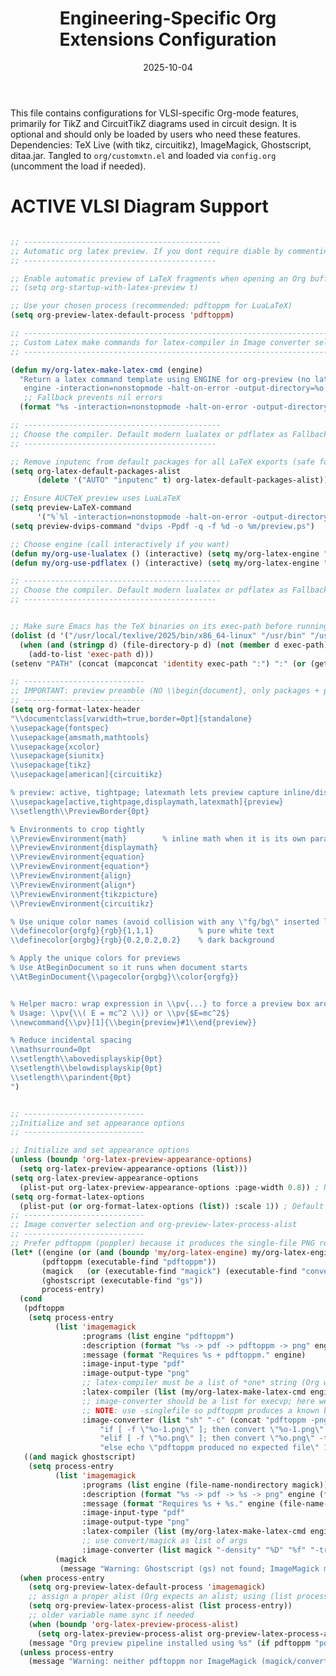 #+TITLE: Engineering-Specific Org Extensions Configuration
#+TODO: ACTIVE | CANCELLED
#+STARTUP: indent
#+PROPERTY: header-args:emacs-lisp :tangle yes
#+DATE: 2025-10-04
#+CREATED: [%<%Y-%m-%d %a %H:%M>]
#+LAST_MODIFIED: [%<%Y-%m-%d %a %H:%M>]

This file contains configurations for VLSI-specific Org-mode features, primarily for TikZ and CircuitTikZ diagrams used in circuit design. It is optional and should only be loaded by users who need these features. Dependencies: TeX Live (with tikz, circuitikz), ImageMagick, Ghostscript, ditaa.jar. Tangled to ~org/customxtn.el~ and loaded via ~config.org~ (uncomment the load if needed).

* ACTIVE VLSI Diagram Support
#+BEGIN_SRC emacs-lisp

;; --------------------------------------------
;; Automatic org latex preview. If you dont require diable by commenting
;; -------------------------------------------

;; Enable automatic preview of LaTeX fragments when opening an Org buffer
;; (setq org-startup-with-latex-preview t)

;; Use your chosen process (recommended: pdftoppm for LuaLaTeX)
(setq org-preview-latex-default-process 'pdftoppm)

;; -----------------------------------------------------------------------------------------------------------
;; Custom Latex make commands for latex-compiler in Image converter selection and org-preview-latex-process-alist
;; -------------------------------------------------------------------------------------------------------------

(defun my/org-latex-make-latex-cmd (engine)
  "Return a latex command template using ENGINE for org-preview (no latexmk here).
   engine -interaction=nonstopmode -halt-on-error -output-directory=%o %f"
   ;; Fallback prevents nil errors
  (format "%s -interaction=nonstopmode -halt-on-error -output-directory=%%o %%f" (or engine "lualatex")))  

;; --------------------------------------------
;; Choose the compiler. Default modern lualatex or pdflatex as Fallback
;; -------------------------------------------

;; Remove inputenc from default packages for all LaTeX exports (safe for pdfLaTeX/LuaTeX/XeTeX)
(setq org-latex-default-packages-alist
      (delete '("AUTO" "inputenc" t) org-latex-default-packages-alist))  

;; Ensure AUCTeX preview uses LuaLaTeX
(setq preview-LaTeX-command
      '("%`%l -interaction=nonstopmode -halt-on-error -output-directory=%o %t"))
(setq preview-dvips-command "dvips -Ppdf -q -f %d -o %m/preview.ps") 

;; Choose engine (call interactively if you want)
(defun my/org-use-lualatex () (interactive) (setq my/org-latex-engine "lualatex"))
(defun my/org-use-pdflatex () (interactive) (setq my/org-latex-engine "pdflatex"))

;; --------------------------------------------
;; Choose the compiler. Default modern lualatex or pdflatex as Fallback
;; -------------------------------------------


;; Make sure Emacs has the TeX binaries on its exec-path before running preview
(dolist (d '("/usr/local/texlive/2025/bin/x86_64-linux" "/usr/bin" "/usr/local/bin"))
  (when (and (stringp d) (file-directory-p d) (not (member d exec-path)))
    (add-to-list 'exec-path d)))
(setenv "PATH" (concat (mapconcat 'identity exec-path ":") ":" (or (getenv "PATH") "")))

;; ---------------------------
;; IMPORTANT: preview preamble (NO \\begin{document}, only packages + preview directives)
;; ---------------------------
(setq org-format-latex-header
"\\documentclass[varwidth=true,border=0pt]{standalone}
\\usepackage{fontspec}
\\usepackage{amsmath,mathtools}
\\usepackage{xcolor}
\\usepackage{siunitx}
\\usepackage{tikz}
\\usepackage[american]{circuitikz}

% preview: active, tightpage; latexmath lets preview capture inline/display math when they are separate blocks
\\usepackage[active,tightpage,displaymath,latexmath]{preview}
\\setlength\\PreviewBorder{0pt}

% Environments to crop tightly
\\PreviewEnvironment{math}        % inline math when it is its own paragraph / block
\\PreviewEnvironment{displaymath}
\\PreviewEnvironment{equation}
\\PreviewEnvironment{equation*}
\\PreviewEnvironment{align}
\\PreviewEnvironment{align*}
\\PreviewEnvironment{tikzpicture}
\\PreviewEnvironment{circuitikz}

% Use unique color names (avoid collision with any \"fg/bg\" inserted later)
\\definecolor{orgfg}{rgb}{1,1,1}          % pure white text
\\definecolor{orgbg}{rgb}{0.2,0.2,0.2}    % dark background

% Apply the unique colors for previews
% Use AtBeginDocument so it runs when document starts
\\AtBeginDocument{\\pagecolor{orgbg}\\color{orgfg}}


% Helper macro: wrap expression in \\pv{...} to force a preview box around it.
% Usage: \\pv{\\( E = mc^2 \\)} or \\pv{$E=mc^2$}
\\newcommand{\\pv}[1]{\\begin{preview}#1\\end{preview}}

% Reduce incidental spacing
\\mathsurround=0pt
\\setlength\\abovedisplayskip{0pt}
\\setlength\\belowdisplayskip{0pt}
\\setlength\\parindent{0pt}
")


;; ---------------------------
;;Initialize and set appearance options
;; ---------------------------

;; Initialize and set appearance options
(unless (boundp 'org-latex-preview-appearance-options)
  (setq org-latex-preview-appearance-options (list)))
(setq org-latex-preview-appearance-options
  (plist-put org-latex-preview-appearance-options :page-width 0.8)) ; Narrower page
(setq org-format-latex-options
  (plist-put (or org-format-latex-options (list)) :scale 1)) ; Default scale
;; ---------------------------
;; Image converter selection and org-preview-latex-process-alist
;; ---------------------------
;; Prefer pdftoppm (poppler) because it produces the single-file PNG reliably.
(let* ((engine (or (and (boundp 'my/org-latex-engine) my/org-latex-engine) "lualatex"))
       (pdftoppm (executable-find "pdftoppm"))
       (magick   (or (executable-find "magick") (executable-find "convert")))
       (ghostscript (executable-find "gs"))
       process-entry)
  (cond
   (pdftoppm
    (setq process-entry
          (list 'imagemagick
                :programs (list engine "pdftoppm")
                :description (format "%s -> pdf -> pdftoppm -> png" engine)
                :message (format "Requires %s + pdftoppm." engine)
                :image-input-type "pdf"
                :image-output-type "png"
                ;; latex-compiler must be a list of *one* string (Org will call it)
                :latex-compiler (list (my/org-latex-make-latex-cmd engine))
                ;; image-converter should be a list for execvp; here we use a shell wrapper
                ;; NOTE: use -singlefile so pdftoppm produces a known basename "%o-1.png" or "%o.png"
                :image-converter (list "sh" "-c" (concat "pdftoppm -png -singlefile -r %D %f %o && "
                    "if [ -f \"%o-1.png\" ]; then convert \"%o-1.png\" -trim \"%O\"; "
                    "elif [ -f \"%o.png\" ]; then convert \"%o.png\" -trim \"%O\"; "
                    "else echo \"pdftoppm produced no expected file\" 1>&2; exit 2; fi")))))
   ((and magick ghostscript)
    (setq process-entry
          (list 'imagemagick
                :programs (list engine (file-name-nondirectory magick))
                :description (format "%s -> pdf -> %s -> png" engine (file-name-nondirectory magick))
                :message (format "Requires %s + %s." engine (file-name-nondirectory magick))
                :image-input-type "pdf"
                :image-output-type "png"
                :latex-compiler (list (my/org-latex-make-latex-cmd engine))
                ;; use convert/magick as list of args
                :image-converter (list magick "-density" "%D" "%f" "-trim" "-flatten" "%O"))))
          (magick
           (message "Warning: Ghostscript (gs) not found; ImageMagick may fail to process PDFs.")))
  (when process-entry
    (setq org-preview-latex-default-process 'imagemagick)
    ;; assign a proper alist (Org expects an alist; using (list process-entry) is correct)
    (setq org-preview-latex-process-alist (list process-entry))
    ;; older variable name sync if needed
    (when (boundp 'org-latex-preview-process-alist)
      (setq org-latex-preview-process-alist org-preview-latex-process-alist))
    (message "Org preview pipeline installed using %s" (if pdftoppm "pdftoppm" (file-name-nondirectory magick))))
  (unless process-entry
    (message "Warning: neither pdftoppm nor ImageMagick (magick/convert) found; cannot preview LaTeX.")))
#+END_SRC
